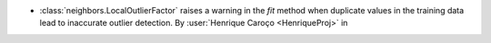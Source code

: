 - :class:`neighbors.LocalOutlierFactor` raises a warning in the `fit` method
  when duplicate values in the training data lead to inaccurate outlier detection.
  By :user:`Henrique Caroço <HenriqueProj>` in
